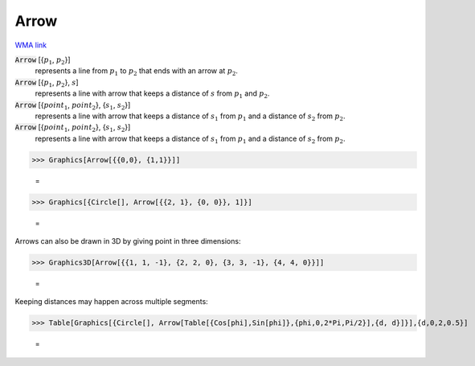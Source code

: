 Arrow
=====

`WMA link <https://reference.wolfram.com/language/ref/Arrow.html>`_


:code:`Arrow` [{:math:`p_1`, :math:`p_2`}]
    represents a line from :math:`p_1` to :math:`p_2` that ends with an arrow at :math:`p_2`.

:code:`Arrow` [{:math:`p_1`, :math:`p_2`}, :math:`s`]
    represents a line with arrow that keeps a distance of :math:`s` from :math:`p_1` and :math:`p_2`.

:code:`Arrow` [{:math:`point_1`, :math:`point_2`}, {:math:`s_1`, :math:`s_2`}]
    represents a line with arrow that keeps a distance of :math:`s_1` from :math:`p_1` and a           distance of :math:`s_2` from :math:`p_2`.

:code:`Arrow` [{:math:`point_1`, :math:`point_2`}, {:math:`s_1`, :math:`s_2`}]
    represents a line with arrow that keeps a distance of :math:`s_1` from :math:`p_1` and a           distance of :math:`s_2` from :math:`p_2`.





>>> Graphics[Arrow[{{0,0}, {1,1}}]]

    =
.. image:: asy_Reference_of_Built-in_Symbols_Drawing_Graphics_Arrow_l6s3m7f2.png
    :align: center



>>> Graphics[{Circle[], Arrow[{{2, 1}, {0, 0}}, 1]}]

    =
.. image:: asy_Reference_of_Built-in_Symbols_Drawing_Graphics_Arrow_qg8_jqsh.png
    :align: center




Arrows can also be drawn in 3D by giving point in three dimensions:

>>> Graphics3D[Arrow[{{1, 1, -1}, {2, 2, 0}, {3, 3, -1}, {4, 4, 0}}]]

    =
.. image:: asy_Reference_of_Built-in_Symbols_Drawing_Graphics_Arrow_paj0jv08.png
    :align: center




Keeping distances may happen across multiple segments:

>>> Table[Graphics[{Circle[], Arrow[Table[{Cos[phi],Sin[phi]},{phi,0,2*Pi,Pi/2}],{d, d}]}],{d,0,2,0.5}]

    =
.. image:: eq_Reference of Built-in Symbols_Drawing Graphics_Arrow_q4fm4_ss.png
    :align: center



